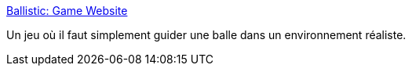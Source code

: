 :jbake-type: post
:jbake-status: published
:jbake-title: Ballistic: Game Website
:jbake-tags: freeware,jeu,physique,software,_mois_janv.,_année_2008
:jbake-date: 2008-01-24
:jbake-depth: ../
:jbake-uri: shaarli/1201193373000.adoc
:jbake-source: https://nicolas-delsaux.hd.free.fr/Shaarli?searchterm=http%3A%2F%2Fwww.msu.edu%2F%7Ebrodies1%2Fballistic%2F&searchtags=freeware+jeu+physique+software+_mois_janv.+_ann%C3%A9e_2008
:jbake-style: shaarli

http://www.msu.edu/~brodies1/ballistic/[Ballistic: Game Website]

Un jeu où il faut simplement guider une balle dans un environnement réaliste.

